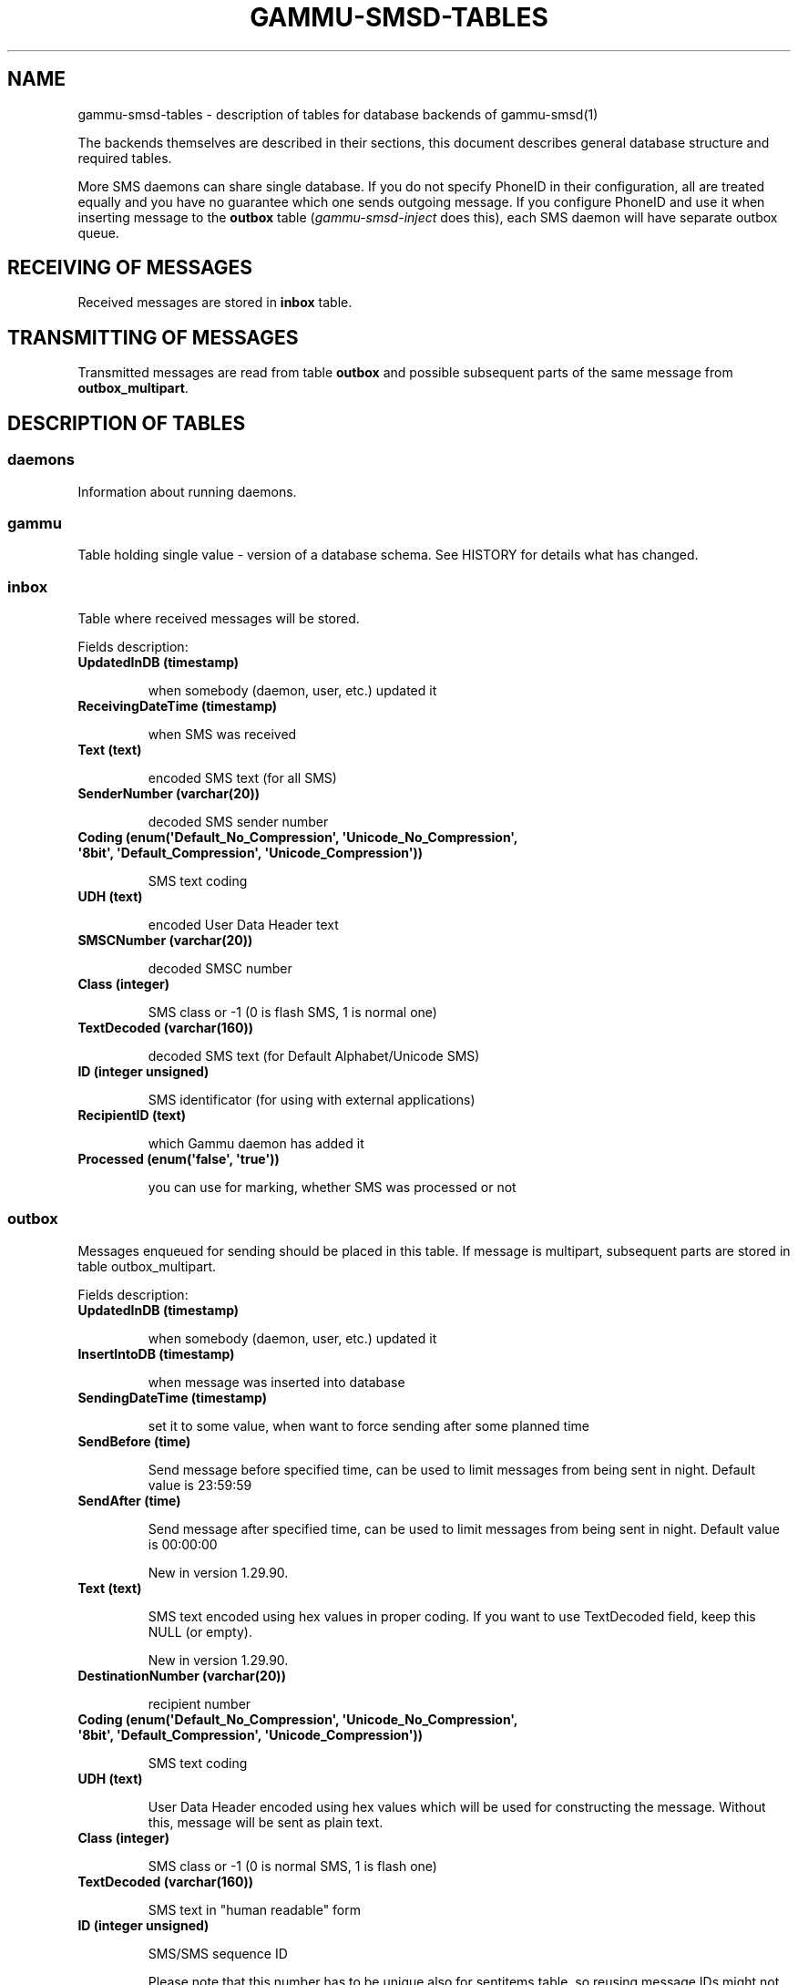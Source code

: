 .TH "GAMMU-SMSD-TABLES" "7" "February 10, 2011" "1.29.90" "Gammu"
.SH NAME
gammu-smsd-tables \- description of tables for database backends of gammu-smsd(1)
.
.nr rst2man-indent-level 0
.
.de1 rstReportMargin
\\$1 \\n[an-margin]
level \\n[rst2man-indent-level]
level margin: \\n[rst2man-indent\\n[rst2man-indent-level]]
-
\\n[rst2man-indent0]
\\n[rst2man-indent1]
\\n[rst2man-indent2]
..
.de1 INDENT
.\" .rstReportMargin pre:
. RS \\$1
. nr rst2man-indent\\n[rst2man-indent-level] \\n[an-margin]
. nr rst2man-indent-level +1
.\" .rstReportMargin post:
..
.de UNINDENT
. RE
.\" indent \\n[an-margin]
.\" old: \\n[rst2man-indent\\n[rst2man-indent-level]]
.nr rst2man-indent-level -1
.\" new: \\n[rst2man-indent\\n[rst2man-indent-level]]
.in \\n[rst2man-indent\\n[rst2man-indent-level]]u
..
.\" Man page generated from reStructeredText.
.
.sp
The backends themselves are described in their sections, this document
describes general database structure and required tables.
.sp
More SMS daemons can share single database. If you do not specify PhoneID in
their configuration, all are treated equally and you have no guarantee which
one sends outgoing message. If you configure PhoneID and use it when inserting
message to the \fBoutbox\fP table (\fIgammu\-smsd\-inject\fP does this), each SMS
daemon will have separate outbox queue.
.SH RECEIVING OF MESSAGES
.sp
Received messages are stored in \fBinbox\fP table.
.SH TRANSMITTING OF MESSAGES
.sp
Transmitted messages are read from table \fBoutbox\fP and possible subsequent parts
of the same message from \fBoutbox_multipart\fP.
.SH DESCRIPTION OF TABLES
.SS daemons
.sp
Information about running daemons.
.SS gammu
.sp
Table holding single value \- version of a database schema. See HISTORY for
details what has changed.
.SS inbox
.sp
Table where received messages will be stored.
.sp
Fields description:
.INDENT 0.0
.TP
.B \fBUpdatedInDB\fP (timestamp)
.sp
when somebody (daemon, user, etc.) updated it
.TP
.B \fBReceivingDateTime\fP (timestamp)
.sp
when SMS was received
.TP
.B \fBText\fP (text)
.sp
encoded SMS text (for all SMS)
.TP
.B \fBSenderNumber\fP (varchar(20))
.sp
decoded SMS sender number
.TP
.B \fBCoding\fP (enum(\(aqDefault_No_Compression\(aq, \(aqUnicode_No_Compression\(aq, \(aq8bit\(aq, \(aqDefault_Compression\(aq, \(aqUnicode_Compression\(aq))
.sp
SMS text coding
.TP
.B \fBUDH\fP (text)
.sp
encoded User Data Header text
.TP
.B \fBSMSCNumber\fP (varchar(20))
.sp
decoded SMSC number
.TP
.B \fBClass\fP (integer)
.sp
SMS class or \-1 (0 is flash SMS, 1 is normal one)
.TP
.B \fBTextDecoded\fP (varchar(160))
.sp
decoded SMS text (for Default Alphabet/Unicode SMS)
.TP
.B \fBID\fP (integer unsigned)
.sp
SMS identificator (for using with external applications)
.TP
.B \fBRecipientID\fP (text)
.sp
which Gammu daemon has added it
.TP
.B \fBProcessed\fP (enum(\(aqfalse\(aq, \(aqtrue\(aq))
.sp
you can use for marking, whether SMS was processed or not
.UNINDENT
.SS outbox
.sp
Messages enqueued for sending should be placed in this table. If message
is multipart, subsequent parts are stored in table outbox_multipart.
.sp
Fields description:
.INDENT 0.0
.TP
.B \fBUpdatedInDB\fP (timestamp)
.sp
when somebody (daemon, user, etc.) updated it
.TP
.B \fBInsertIntoDB\fP (timestamp)
.sp
when message was inserted into database
.TP
.B \fBSendingDateTime\fP (timestamp)
.sp
set it to some value, when want to force sending after some planned time
.TP
.B \fBSendBefore\fP (time)
.sp
Send message before specified time, can be used to limit messages from
being sent in night. Default value is 23:59:59
.TP
.B \fBSendAfter\fP (time)
.sp
Send message after specified time, can be used to limit messages from
being sent in night. Default value is 00:00:00
.sp
New in version 1.29.90.
.TP
.B \fBText\fP (text)
.sp
SMS text encoded using hex values in proper coding. If you want to use
TextDecoded field, keep this NULL (or empty).
.sp
New in version 1.29.90.
.TP
.B \fBDestinationNumber\fP (varchar(20))
.sp
recipient number
.TP
.B \fBCoding\fP (enum(\(aqDefault_No_Compression\(aq, \(aqUnicode_No_Compression\(aq, \(aq8bit\(aq, \(aqDefault_Compression\(aq, \(aqUnicode_Compression\(aq))
.sp
SMS text coding
.TP
.B \fBUDH\fP (text)
.sp
User Data Header encoded using hex values which will be used for constructing
the message. Without this, message will be sent as plain text.
.TP
.B \fBClass\fP (integer)
.sp
SMS class or \-1 (0 is normal SMS, 1 is flash one)
.TP
.B \fBTextDecoded\fP (varchar(160))
.sp
SMS text in "human readable" form
.TP
.B \fBID\fP (integer unsigned)
.sp
SMS/SMS sequence ID
.sp
Please note that this number has to be unique also for sentitems table, so
reusing message IDs might not be a good idea.
.TP
.B \fBMultiPart\fP (enum(\(aqfalse\(aq,\(aqtrue\(aq))
.sp
info, whether there are more SMS from this sequence in outbox_multipart
.TP
.B \fBRelativeValidity\fP (integer)
.sp
SMS relative validity like encoded using GSM specs
.TP
.B \fBSenderID\fP (text)
.sp
which SMSD instance should send this one sequence
.TP
.B \fBSendingTimeOut\fP (timestamp)
.sp
used by SMSD instance for own targets
.TP
.B \fBDeliveryReport\fP (enum(\(aqdefault\(aq,\(aqyes\(aq,\(aqno\(aq))
.sp
when default is used, Delivery Report is used or not according to SMSD instance settings; yes forces Delivery Report.
.TP
.B \fBCreatorID\fP (text)
.sp
sender identification, it has to match PhoneID in SMSD configuration to make
SMSD process this message
.UNINDENT
.SS outbox_multipart
.sp
Data for outgoing multipart messages.
.sp
Fields description:
.INDENT 0.0
.TP
.B \fBID\fP (integer unsigned)
.sp
the same meaning as values in outbox table
.TP
.B \fBText\fP (text)
.sp
the same meaning as values in outbox table
.TP
.B \fBCoding\fP (enum(\(aqDefault_No_Compression\(aq, \(aqUnicode_No_Compression\(aq, \(aq8bit\(aq, \(aqDefault_Compression\(aq, \(aqUnicode_Compression\(aq))
.sp
the same meaning as values in outbox table
.TP
.B \fBUDH\fP (text)
.sp
the same meaning as values in outbox table
.TP
.B \fBClass\fP (integer)
.sp
the same meaning as values in outbox table
.TP
.B \fBTextDecoded\fP (varchar(160))
.sp
the same meaning as values in outbox table
.TP
.B \fBID\fP (integer unsigned)
.sp
the same meaning as values in outbox table
.TP
.B \fBSequencePosition\fP (integer)
.sp
info, what is SMS number in SMS sequence (start at 2, first part is in outbox
table).
.UNINDENT
.SS phones
.sp
Information about connected phones. This table is periodically refreshed and
you can get information such as battery or signal level from here.
.sp
Fields description:
.INDENT 0.0
.TP
.B \fBID\fP (text)
.sp
PhoneID value
.TP
.B \fBUpdatedInDB\fP (timestamp)
.sp
when this record has been updated
.TP
.B \fBInsertIntoDB\fP (timestamp)
.sp
when this record has been created (when phone has been connected)
.TP
.B \fBTimeOut\fP (timestamp)
.sp
when this record expires
.TP
.B \fBSend\fP (boolean)
.sp
indicates whether SMSD is sending messages, depends on configuration directive \fBSend\fP
.TP
.B \fBReceive\fP (boolean)
.sp
indicates whether SMSD is receiving messages, depends on configuration directive \fBReceive\fP
.TP
.B \fBIMEI\fP (text)
.sp
IMEI of phone
.TP
.B \fBClient\fP (text)
.sp
client name, usually string Gammu with version
.TP
.B \fBBattery\fP (integer)
.sp
battery level in percent (or \-1 if unknown)
.TP
.B \fBSignalStrength\fP (integer)
.sp
signal level in percent (or \-1 if unknown)
.sp
Changed in version 1.29.90: This used to be called \fBSignal\fP. Renamed because \fBSIGNAL\fP is
reserved word in MySQL 5.5.
.TP
.B \fBSent\fP (integer)
.sp
Number of sent SMS messages (SMSD does not reset this counter, so it might
overflow).
.TP
.B \fBReceived\fP (integer)
.sp
Number of received SMS messages (SMSD does not reset this counter, so it might
overflow).
.UNINDENT
.SS sentitems
.sp
Log of sent messages (and unsent ones with error code). Also if delivery
reports are enabled, message state is updated after receiving delivery report.
.sp
Fields description:
.INDENT 0.0
.TP
.B \fBUpdatedInDB\fP (timestamp)
.sp
when somebody (daemon, user, etc.) updated it
.TP
.B \fBInsertIntoDB\fP (timestamp)
.sp
when message was inserted into database
.TP
.B \fBSendingDateTime\fP (timestamp)
.sp
when message has been sent
.TP
.B \fBDeliveryDateTime\fP (timestamp)
.sp
Time of receiving delivery report (if it has been enabled).
.TP
.B \fBStatus\fP (enum(\(aqSendingOK\(aq, \(aqSendingOKNoReport\(aq, \(aqSendingError\(aq, \(aqDeliveryOK\(aq, \(aqDeliveryFailed\(aq, \(aqDeliveryPending\(aq, \(aqDeliveryUnknown\(aq, \(aqError\(aq))
.sp
Status of message sending. SendingError mens that phone failed to send the
message, Error indicates some other error while processing message.
.INDENT 7.0
.TP
.B \fBSendingOK\fP
.sp
Message has been sent, waiting for delivery report.
.TP
.B \fBSendingOKNoReport\fP
.sp
Message has been sent without asking for delivery report.
.TP
.B \fBSendingError\fP
.sp
Sending has failed.
.TP
.B \fBDeliveryOK\fP
.sp
Delivery report arrived and reported success.
.TP
.B \fBDeliveryFailed\fP
.sp
Delivery report arrived and reports failure.
.TP
.B \fBDeliveryPending\fP
.sp
Delivery report announced pending deliver.
.TP
.B \fBDeliveryUnknown\fP
.sp
Delivery report reported unknown status.
.TP
.B \fBError\fP
.sp
Some other error happened during sending (usually bug in SMSD).
.UNINDENT
.TP
.B \fBStatusError\fP (integer)
.sp
Status of delivery from delivery report message, codes are defined in GSM
specification 03.40 section 9.2.3.15 (TP\-Status).
.TP
.B \fBText\fP (text)
.sp
SMS text encoded using hex values
.TP
.B \fBDestinationNumber\fP (varchar(20))
.sp
decoded destination number for SMS
.TP
.B \fBCoding\fP (enum(\(aqDefault_No_Compression\(aq, \(aqUnicode_No_Compression\(aq, \(aq8bit\(aq, \(aqDefault_Compression\(aq, \(aqUnicode_Compression\(aq))
.sp
SMS text coding
.TP
.B \fBUDH\fP (text)
.sp
User Data Header encoded using hex values
.TP
.B \fBSMSCNumber\fP (varchar(20))
.sp
decoded number of SMSC, which sent SMS
.TP
.B \fBClass\fP (integer)
.sp
SMS class or \-1 (0 is normal SMS, 1 is flash one)
.TP
.B \fBTextDecoded\fP (varchar(160))
.sp
SMS text in "human readable" form
.TP
.B \fBID\fP (integer unsigned)
.sp
SMS ID
.TP
.B \fBSenderID\fP (text)
.sp
which SMSD instance sent this one sequence
.TP
.B \fBSequencePosition\fP (integer)
.sp
SMS number in SMS sequence
.TP
.B \fBTPMR\fP (integer)
.sp
Message Reference like in GSM specs
.TP
.B \fBRelativeValidity\fP (integer)
.sp
SMS relative validity like encoded using GSM specs
.TP
.B \fBCreatorID\fP (text)
.sp
copied from CreatorID from outbox table, matches PhoneID
.UNINDENT
.SS pbk
.sp
Not used by SMSD currently, included only for application usage.
.SS pbk_groups
.sp
Not used by SMSD currently, included only for application usage.
.SH HISTORY
.sp
History of schema versions:
.INDENT 0.0
.TP
.B 13
.
Changed name of \fBSignal\fP field to \fBSignalStrength\fP to avoid problems
with database which have \fBSIGNAL\fP as reserved word. Added \fBSendBefore\fP
and \fBSendAfter\fP fields.
.TP
.B 12
.
the changes only affect MySQL structure changing default values for
timestamps from \fB0000\-00\-00 00:00:00\fP to \fBCURRENT_TIMESTAMP()\fP by
using triggers, to update to this version, just execute triggers
definition at the end of SQL file.
.TP
.B 11
.
all fields for storing message text are no longer limited to 160 chars,
but are arbitrary length text fields (1.25.92)
.TP
.B 10
.
\fBDeliveryDateTime\fP is now NULL when message is not delivered, added several
indexes
.TP
.B 9
.
added sent/received counters to phones table
.TP
.B 8
.
introduced phones table
.TP
.B 7
.
added CreatorID to tables (it holds PhoneID if set)
.UNINDENT
.SH EXAMPLES
.SS Creating tables
.sp
SQL scripts to create all needed tables for most databases are included in
Gammu documentation (docs/sql). As well as some PHP scripts interacting with
the database.
.sp
For example to create SQLite tables, issue following command:
.sp
.nf
.ft C
sqlite3 smsd.db < docs/sql/sqlite.sql
.ft P
.fi
.SS Injecting a message using SQL
.sp
To send a message, you can either use \fIgammu\-smsd\-inject\fP, which does all the
magic for you, or you can insert the message manually. The simplest example is
short text message:
.sp
.nf
.ft C
INSERT INTO outbox (
    DestinationNumber,
    TextDecoded,
    CreatorID,
    Coding
) VALUES (
    \(aq800123465\(aq,
    \(aqThis is a SQL test message\(aq,
    \(aqProgram\(aq,
    \(aqDefault_No_Compression\(aq
);
.ft P
.fi
.SS Injecting long message using SQL
.sp
Inserting multipart messages is a bit more tricky, you need to construct also
UDH header and store it hexadecimally written into UDH field. Unless you have
a good reason to do this manually, use \fIgammu\-smsd\-inject\fP.
.sp
For long text message, the UDH starts with \fB050003\fP followed by byte as a
message reference (you can put anything there, but it should be different for
each message, \fBD3\fP in following example), byte for number of messages (\fB02\fP
in example, it should be unique for each message you send to same phone number)
and byte for number of current message (\fB01\fP for first message, \fB02\fP for
second, etc.).
.sp
For example long text message of two parts could look like following:
.sp
.nf
.ft C
INSERT INTO outbox (
    CreatorID,
    MultiPart,
    DestinationNumber,
    UDH,
    TextDecoded,
    Coding
) VALUES (
    \(aqGammu 1.23.91\(aq,
    \(aqtrue\(aq,
    \(aq123465\(aq,
    \(aq050003D30201\(aq,
    \(aqMqukqirip ya konej eqniu rejropocejor hugiygydewl tfej nrupxujob xuemymiyliralj. Te tvyjuh qaxumur ibewfoiws zuucoz tdygu gelum L ejqigqesykl kya jdytbez\(aq,
    \(aqDefault_No_Compression\(aq
)

INSERT INTO outbox_multipart (
    SequencePosition,
    UDH,
    Class,
    TextDecoded,
    ID,
    Coding
) VALUES (
    2,
    \(aq050003D30202\(aq,
    \(aqu xewz qisubevumxyzk ufuylehyzc. Nse xobq dfolizygqysj t bvowsyhyhyemim ovutpapeaempye giuuwbib.\(aq,
    <ID_OF_INSERTED_RECORD_IN_OUBOX_TABLE>,
    \(aqDefault_No_Compression\(aq
)
.ft P
.fi
.IP Note
.
Adding UDH means that you have less space for text, in above example you
can use only 153 characters in single message.
.RE
.SH AUTHOR
Michal Čihař <michal@cihar.com>
.SH COPYRIGHT
2009-2011, Michal Čihař <michal@cihar.com>
.\" Generated by docutils manpage writer.
.\" 
.

